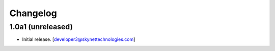 Changelog
=========


1.0a1 (unreleased)
------------------

- Initial release.
  [developer3@skynettechnologies.com]
